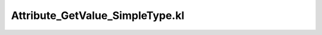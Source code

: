 .. _attribute_getvalue_simpletype.kl:
.. _attributehelpers/attribute_getvalue_simpletype.kl:

Attribute_GetValue_SimpleType.kl
===========================================================================

.. kl-file:: AttributeHelpers.Attribute_GetValue_SimpleType.kl
